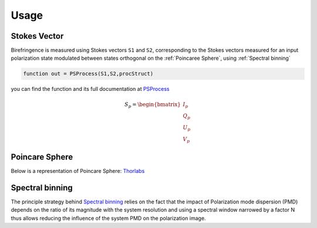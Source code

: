 Usage
=====

.. _Stokes Vector:

Stokes Vector
------------

Birefringence is measured using Stokes vectors ``S1`` and ``S2``, corresponding to the Stokes vectors measured 
for an input polarization state modulated between states orthogonal on the
:ref:`Poincaree Sphere`, using :ref:`Spectral binning`

.. code-block:: console

   function out = PSProcess(S1,S2,procStruct)
you can find the function and its full documentation at PSProcess_


.. _PSProcess: https://github.com/mvWellman/PSProcessing/blob/489f6fb415022a96c237486b8d49b5905b482112/PSProcess.m

.. math:: S_p=\begin{bmatrix} I_p\\Q_p\\U_p\\V_p \end{bmatrix}

.. _Poincare Sphere:

Poincare Sphere
----------------

Below is a representation of Poincare Sphere: Thorlabs_
    
.. _Thorlabs: https://www.thorlabs.com/newgrouppage9.cfm?objectgroup_id=14200

.. image:: PoincareSphereIntro_A1-350.gif

.. _Spectral binning:

Spectral binning
----------------
.. _algorithm: https://www.ncbi.nlm.nih.gov/pmc/articles/PMC3724396/

The principle strategy behind `Spectral binning <algorithm>`_ relies on the fact that the impact of Polarization mode dispersion (PMD) depends on the ratio of its magnitude with the system resolution and using a spectral window narrowed by a factor N thus allows reducing the influence of the system PMD on the polarization image.


